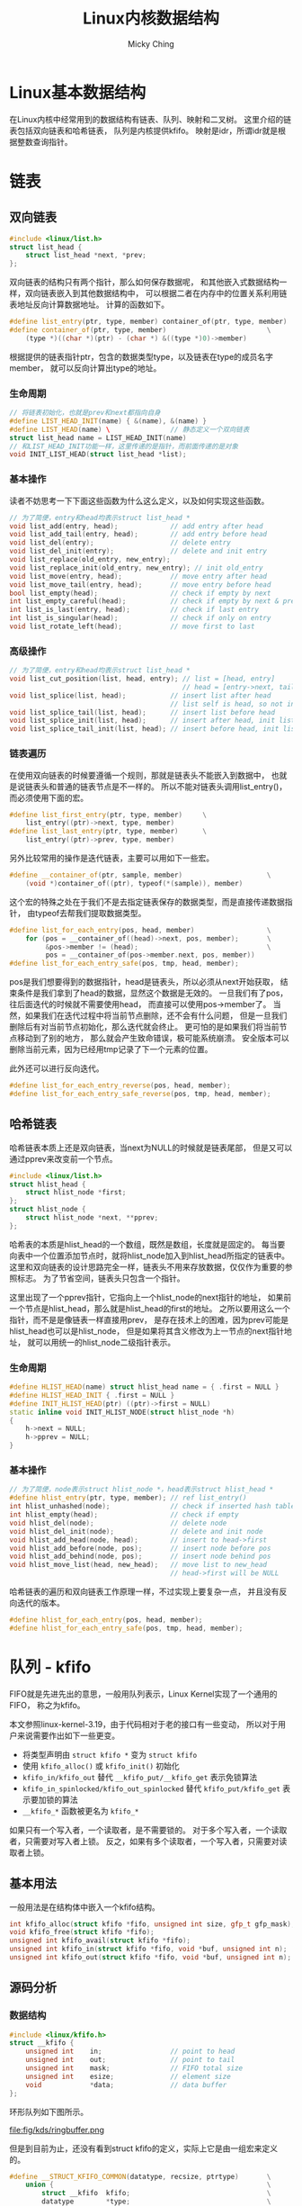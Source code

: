 #+TITLE: Linux内核数据结构
#+AUTHOR: Micky Ching
#+OPTIONS: H:4 ^:nil
#+LATEX_CLASS: latex-doc
#+PAGE_TAGS: linux kernel data-structure

* Linux基本数据结构
#+HTML: <!--abstract-begin-->

在Linux内核中经常用到的数据结构有链表、队列、映射和二叉树。
这里介绍的链表包括双向链表和哈希链表，
队列是内核提供kfifo。
映射是idr，所谓idr就是根据整数查询指针。

#+HTML: <!--abstract-end-->

* 链表
** 双向链表
#+BEGIN_SRC cpp
#include <linux/list.h>
struct list_head {
    struct list_head *next, *prev;
};
#+END_SRC
双向链表的结构只有两个指针，那么如何保存数据呢，
和其他嵌入式数据结构一样，双向链表嵌入到其他数据结构中，
可以根据二者在内存中的位置关系利用链表地址反向计算数据地址。
计算的函数如下。
#+BEGIN_SRC cpp
#define list_entry(ptr, type, member) container_of(ptr, type, member)
#define container_of(ptr, type, member)                         \
    (type *)((char *)(ptr) - (char *) &((type *)0)->member)
#+END_SRC
根据提供的链表指针ptr，包含的数据类型type，以及链表在type的成员名字member，
就可以反向计算出type的地址。
*** 生命周期
#+BEGIN_SRC cpp
// 将链表初始化，也就是prev和next都指向自身
#define LIST_HEAD_INIT(name) { &(name), &(name) }
#define LIST_HEAD(name) \               // 静态定义一个双向链表
struct list_head name = LIST_HEAD_INIT(name)
// 和LIST_HEAD_INIT功能一样，这里传递的是指针，而前面传递的是对象
void INIT_LIST_HEAD(struct list_head *list);
#+END_SRC

*** 基本操作
读者不妨思考一下下面这些函数为什么这么定义，以及如何实现这些函数。
#+BEGIN_SRC cpp
// 为了简便，entry和head均表示struct list_head *
void list_add(entry, head);             // add entry after head
void list_add_tail(entry, head);        // add entry before head
void list_del(entry);                   // delete entry
void list_del_init(entry);              // delete and init entry
void list_replace(old_entry, new_entry);
void list_replace_init(old_entry, new_entry); // init old_entry
void list_move(entry, head);            // move entry after head
void list_move_tail(entry, head);       // move entry before head
bool list_empty(head);                  // check if empty by next
int list_empty_careful(head);           // check if empty by next & prev
int list_is_last(entry, head);          // check if last entry
int list_is_singular(head);             // check if only on entry
void list_rotate_left(head);            // move first to last
#+END_SRC

*** 高级操作
#+BEGIN_SRC cpp
// 为了简便，entry和head均表示struct list_head *
void list_cut_position(list, head, entry); // list = [head, entry]
                                           // head = [entry->next, tail]
void list_splice(list, head);           // insert list after head
                                        // list self is head, so not insert
void list_splice_tail(list, head);      // insert list before head
void list_splice_init(list, head);      // insert after head, init list
void list_splice_tail_init(list, head); // insert before head, init list
#+END_SRC

*** 链表遍历
在使用双向链表的时候要遵循一个规则，那就是链表头不能嵌入到数据中，
也就是说链表头和普通的链表节点是不一样的。
所以不能对链表头调用list_entry()，而必须使用下面的宏。
#+BEGIN_SRC cpp
#define list_first_entry(ptr, type, member)     \
    list_entry((ptr)->next, type, member)
#define list_last_entry(ptr, type, member)      \
    list_entry((ptr)->prev, type, member)
#+END_SRC

另外比较常用的操作是迭代链表，主要可以用如下一些宏。
#+BEGIN_SRC cpp
#define __container_of(ptr, sample, member)                     \
    (void *)container_of((ptr), typeof(*(sample)), member)
#+END_SRC
这个宏的特殊之处在于我们不是去指定链表保存的数据类型，而是直接传递数据指针，
由typeof去帮我们提取数据类型。

#+BEGIN_SRC cpp
#define list_for_each_entry(pos, head, member)                  \
    for (pos = __container_of((head)->next, pos, member);       \
         &pos->member != (head);                                \
         pos = __container_of(pos->member.next, pos, member))
#define list_for_each_entry_safe(pos, tmp, head, member);
#+END_SRC
pos是我们想要得到的数据指针，head是链表头，所以必须从next开始获取，
结束条件是我们拿到了head的数据，显然这个数据是无效的。
一旦我们有了pos，往后面迭代的时候就不需要使用head，
而直接可以使用pos->member了。
当然，如果我们在迭代过程中将当前节点删除，还不会有什么问题，
但是一旦我们删除后有对当前节点初始化，那么迭代就会终止。
更可怕的是如果我们将当前节点移动到了别的地方，
那么就会产生致命错误，极可能系统崩溃。
安全版本可以删除当前元素，因为已经用tmp记录了下一个元素的位置。

此外还可以进行反向迭代。
#+BEGIN_SRC cpp
#define list_for_each_entry_reverse(pos, head, member);
#define list_for_each_entry_safe_reverse(pos, tmp, head, member);
#+END_SRC

** 哈希链表

哈希链表本质上还是双向链表，当next为NULL的时候就是链表尾部，
但是又可以通过pprev来改变前一个节点。
#+BEGIN_SRC cpp
#include <linux/list.h>
struct hlist_head {
    struct hlist_node *first;
};
struct hlist_node {
    struct hlist_node *next, **pprev;
};
#+END_SRC
哈希表的本质是hlist_head的一个数组，既然是数组，长度就是固定的。
每当要向表中一个位置添加节点时，就将hlist_node加入到hlist_head所指定的链表中。
这里和双向链表的设计思路完全一样，链表头不用来存放数据，仅仅作为重要的参照标志。
为了节省空间，链表头只包含一个指针。

这里出现了一个pprev指针，它指向上一个hlist_node的next指针的地址，
如果前一个节点是hlist_head，那么就是hlist_head的first的地址。
之所以要用这么一个指针，而不是是像链表一样直接用prev，
是存在技术上的困难，因为prev可能是hlist_head也可以是hlist_node，
但是如果将其含义修改为上一节点的next指针地址，
就可以用统一的hlist_node二级指针表示。

*** 生命周期
#+BEGIN_SRC cpp
#define HLIST_HEAD(name) struct hlist_head name = { .first = NULL }
#define HLIST_HEAD_INIT { .first = NULL }
#define INIT_HLIST_HEAD(ptr) ((ptr)->first = NULL)
static inline void INIT_HLIST_NODE(struct hlist_node *h)
{
    h->next = NULL;
    h->pprev = NULL;
}
#+END_SRC

*** 基本操作
#+BEGIN_SRC cpp
// 为了简便，node表示struct hlist_node *，head表示struct hlist_head *
#define hlist_entry(ptr, type, member); // ref list_entry()
int hlist_unhashed(node);               // check if inserted hash table
int hlist_empty(head);                  // check if empty
void hlist_del(node);                   // delete node
void hlist_del_init(node);              // delete and init node
void hlist_add_head(node, head);        // insert to head->first
void hlist_add_before(node, pos);       // insert node before pos
void hlist_add_behind(node, pos);       // insert node behind pos
void hlist_move_list(head, new_head);   // move list to new_head
                                        // head->first will be NULL
#+END_SRC

哈希链表的遍历和双向链表工作原理一样，不过实现上要复杂一点，
并且没有反向迭代的版本。
#+BEGIN_SRC cpp
#define hlist_for_each_entry(pos, head, member);
#define hlist_for_each_entry_safe(pos, tmp, head, member);
#+END_SRC

* 队列 - kfifo
FIFO就是先进先出的意思，一般用队列表示，Linux Kernel实现了一个通用的FIFO，
称之为kfifo。

本文参照linux-kernel-3.19，由于代码相对于老的接口有一些变动，
所以对于用户来说需要作出如下一些更变。

- 将类型声明由 =struct kfifo *= 变为 =struct kfifo=
- 使用 =kfifo_alloc()= 或 =kfifo_init()= 初始化
- =kfifo_in/kfifo_out= 替代 =__kfifo_put/__kfifo_get= 表示免锁算法
- =kfifo_in_spinlocked/kfifo_out_spinlocked= 替代 =kfifo_put/kfifo_get= 表示要加锁的算法
- =__kfifo_*= 函数被更名为 =kfifo_*=

如果只有一个写入者，一个读取者，是不需要锁的。
对于多个写入者，一个读取者，只需要对写入者上锁。
反之，如果有多个读取者，一个写入者，只需要对读取者上锁。

** 基本用法
一般用法是在结构体中嵌入一个kfifo结构。
#+BEGIN_SRC cpp
int kfifo_alloc(struct kfifo *fifo, unsigned int size, gfp_t gfp_mask);
void kfifo_free(struct kfifo *fifo);
unsigned int kfifo_avail(struct kfifo *fifo);
unsigned int kfifo_in(struct kfifo *fifo, void *buf, unsigned int n);
unsigned int kfifo_out(struct kfifo *fifo, void *buf, unsigned int n);
#+END_SRC

** 源码分析
*** 数据结构
#+BEGIN_SRC cpp
#include <linux/kfifo.h>
struct __kfifo {
    unsigned int    in;                 // point to head
    unsigned int    out;                // point to tail
    unsigned int    mask;               // FIFO total size
    unsigned int    esize;              // element size
    void            *data;              // data buffer
};
#+END_SRC

环形队列如下图所示。

file:fig/kds/ringbuffer.png

但是到目前为止，还没有看到struct kfifo的定义，实际上它是由一组宏来定义的。
#+BEGIN_SRC cpp
#define __STRUCT_KFIFO_COMMON(datatype, recsize, ptrtype)       \
    union {                                                     \
        struct __kfifo  kfifo;                                  \
        datatype        *type;                                  \
        const datatype  *const_type;                            \
        char            (*rectype)[recsize];                    \
        ptrtype         *ptr;                                   \
        ptrtype const   *ptr_const;                             \
    }
#define __STRUCT_KFIFO_PTR(type, recsize, ptrtype)      \
    {                                                   \
        __STRUCT_KFIFO_COMMON(type, recsize, ptrtype);  \
        type            buf[0];                         \
    }
struct kfifo __STRUCT_KFIFO_PTR(unsigned char, 0, void);
#+END_SRC
- type :: 实际就是队列元素的类型，kfifo以unsigned char作为元素类型
- recsize :: 全称叫record size，很显然kfifo的record size为0.
     因此下文不再讨论recsize不为0的情况。

这段代码设计非常精巧，我们知道kfifo中并不包含元素数据类型，元素指针类型，
那么如果利用kfifo来确定相关数据类型呢？共同体为我们保存了这些信息，
例如我们要想知道fifo的元素类型，就可以通过 =typeof(*fifo->type)= 获取。
也就是除了buf是直接用于存储数据以外，其它的字段是为了获取类型。

*** 静态定义
kfifo的实现中运用了大量的宏，并且比较复杂，因此先找一个比较简单的切入口，逐步分析。
DECLARE_KFIFO用于静态声明一个kfifo对象。
#+BEGIN_SRC cpp
#define __STRUCT_KFIFO(type, size, recsize, ptrtype)                    \
    {                                                                   \
        __STRUCT_KFIFO_COMMON(type, recsize, ptrtype);                  \
        type buf[((size < 2) || (size & (size - 1))) ? -1 : size];      \
    }
#define STRUCT_KFIFO(type, size)                \
    struct __STRUCT_KFIFO(type, size, 0, type)
#define DECLARE_KFIFO(fifo, type, size) STRUCT_KFIFO(type, size) fifo
#+END_SRC
- fifo :: 要定义的kfifo的名字
- type :: 元素的类型
- size :: kfifo可容纳的元素个数，必须是2的幂
- buf :: 用于存放元素，=size & (size - 1)= 用于检测大小是否为2的幂

DECLARE_KFIFO只是声明一个变量，要定一个kfifo还需要必要的初始化，
一般情况使用DEFILE_KFIFO来声明并初始化一个kfifo。
#+BEGIN_SRC cpp
#define DEFINE_KFIFO(fifo, type, size)                  \
    DECLARE_KFIFO(fifo, type, size) =                   \
        (typeof(fifo)) {                                \
        {                                               \
            {                                           \
                .in     = 0,                            \
                .out    = 0,                            \
                .mask   = __is_kfifo_ptr(&(fifo)) ?     \
                          0 :                           \
                          ARRAY_SIZE((fifo).buf) - 1,   \
                .esize  = sizeof(*(fifo).buf),          \
                .data   = __is_kfifo_ptr(&(fifo)) ?     \
                          NULL :                        \
                          (fifo).buf,                   \
            }                                           \
        }                                               \
    }
#+END_SRC

*** 动态分配
静态分配的情况其实比较少见，更多的是动态的分配。
#+BEGIN_SRC cpp -n
#define __is_kfifo_ptr(fifo)    (sizeof(*fifo) == sizeof(struct __kfifo))
#define kfifo_alloc(fifo, size, gfp_mask)                               \
    __kfifo_int_must_check_helper(({                                    \
        typeof((fifo) + 1) __tmp = (fifo);                              \
        struct __kfifo *__kfifo = &__tmp->kfifo;                        \
        __is_kfifo_ptr(__tmp) ?                                         \
            __kfifo_alloc(__kfifo, size, sizeof(*__tmp->type), gfp_mask) : \
            -EINVAL;                                                    \
    }))
#+END_SRC
- 4 :: =typeof((fifo) + 1)= 这里为什么要加1呢，
     主要的好处是帮助确定传递的参数类型是否正确，
     如果传递的是结构体会产生编译错误，如果传递的是数组名，
     如 =int fifo[4]= ，typeof(fifo)的结果为 =int [4]=，
     而typeof(fifo + 1)的结果为 =int *=

*** 长度信息
#+BEGIN_SRC cpp
#define kfifo_size(fifo)        ((fifo)->kfifo.mask + 1)
#define kfifo_len(fifo)                         \
    ({                                          \
        typeof((fifo) + 1) __tmpl = (fifo);     \
        __tmpl->kfifo.in - __tmpl->kfifo.out;   \
    })
#define kfifo_is_empty(fifo)                    \
    ({                                          \
        typeof((fifo) + 1) __tmpq = (fifo);     \
        __tmpq->kfifo.in == __tmpq->kfifo.out;  \
    })
#define kfifo_is_full(fifo)                     \
    ({                                          \
        typeof((fifo) + 1) __tmpq = (fifo);     \
        kfifo_len(__tmpq) > __tmpq->kfifo.mask; \
    })
#define kfifo_avail(fifo)                                               \
    __kfifo_uint_must_check_helper(({                                   \
        typeof((fifo) + 1) __tmpq = (fifo);                             \
        const size_t __recsize = sizeof(*__tmpq->rectype);              \
        unsigned int __avail = kfifo_size(__tmpq) - kfifo_len(__tmpq);  \
        (__recsize) ?                                                   \
            ((__avail <= __recsize) ? 0 :                               \
             __kfifo_max_r(__avail - __recsize, __recsize)) :           \
            __avail;                                                    \
    }))
#+END_SRC

*** 复位
#+BEGIN_SRC cpp
#define kfifo_reset(fifo)                               \
    (void)({                                            \
            typeof((fifo) + 1) __tmp = (fifo);          \
            __tmp->kfifo.in = __tmp->kfifo.out = 0;     \
    })
#define kfifo_reset_out(fifo)                   \
    (void)({                                    \
            typeof((fifo) + 1) __tmp = (fifo);  \
            __tmp->kfifo.out = __tmp->kfifo.in; \
    })
#+END_SRC

*** 入队
#+BEGIN_SRC cpp
static inline unsigned int kfifo_unused(struct __kfifo *fifo)
{
        return (fifo->mask + 1) - (fifo->in - fifo->out);
}
static void kfifo_copy_in(struct __kfifo *fifo, const void *src,
                          unsigned int len, unsigned int off)
{
    unsigned int size = fifo->mask + 1;
    unsigned int esize = fifo->esize;
    unsigned int l;

    off &= fifo->mask;
    if (esize != 1) {
        off *= esize; size *= esize; len *= esize;
    }
    l = min(len, size - off);

    memcpy(fifo->data + off, src, l);
    memcpy(fifo->data, src + l, len - l);
    smp_wmb();                          // update data before increase fifo->in
}
unsigned int __kfifo_in(struct __kfifo *fifo,
                        const void *buf, unsigned int len)
{
    unsigned int l;

    l = kfifo_unused(fifo);
    if (len > l)
        len = l;

    kfifo_copy_in(fifo, buf, len, fifo->in);
    fifo->in += len;
    return len;
}
#define kfifo_in(fifo, buf, n)                                  \
    ({                                                          \
        typeof((fifo) + 1) __tmp = (fifo);                      \
        typeof(__tmp->ptr_const) __buf = (buf);                 \
        unsigned long __n = (n);                                \
        const size_t __recsize = sizeof(*__tmp->rectype);       \
        struct __kfifo *__kfifo = &__tmp->kfifo;                \
        (__recsize) ?                                           \
            __kfifo_in_r(__kfifo, __buf, __n, __recsize) :      \
            __kfifo_in(__kfifo, __buf, __n);                    \
    })
#define kfifo_in_spinlocked(fifo, buf, n, lock) \
    ({                                          \
        unsigned long __flags;                  \
        unsigned int __ret;                     \
        spin_lock_irqsave(lock, __flags);       \
        __ret = kfifo_in(fifo, buf, n);         \
        spin_unlock_irqrestore(lock, __flags);  \
        __ret;                                  \
    })
#+END_SRC

*** 出队
#+BEGIN_SRC cpp

static void kfifo_copy_out(struct __kfifo *fifo, void *dst,
                           unsigned int len, unsigned int off)
{
    unsigned int size = fifo->mask + 1;
    unsigned int esize = fifo->esize;
    unsigned int l;

    off &= fifo->mask;
    if (esize != 1) {
        off *= esize; size *= esize; len *= esize;
    }
    l = min(len, size - off);

    memcpy(dst, fifo->data + off, l);
    memcpy(dst + l, fifo->data, len - l);
    smp_wmb();                          // copy data before increase fifo->out
}
unsigned int __kfifo_out_peek(struct __kfifo *fifo,
                              void *buf, unsigned int len)
{
    unsigned int l;

    l = fifo->in - fifo->out;
    if (len > l)
        len = l;

    kfifo_copy_out(fifo, buf, len, fifo->out);
    return len;
}
unsigned int __kfifo_out(struct __kfifo *fifo,
                         void *buf, unsigned int len)
{
    len = __kfifo_out_peek(fifo, buf, len);
    fifo->out += len;
    return len;
}
#define kfifo_out(fifo, buf, n)                                 \
    __kfifo_uint_must_check_helper(({                           \
        typeof((fifo) + 1) __tmp = (fifo);                      \
        typeof(__tmp->ptr) __buf = (buf);                       \
        unsigned long __n = (n);                                \
        const size_t __recsize = sizeof(*__tmp->rectype);       \
        struct __kfifo *__kfifo = &__tmp->kfifo;                \
        (__recsize) ?                                           \
            __kfifo_out_r(__kfifo, __buf, __n, __recsize) :     \
            __kfifo_out(__kfifo, __buf, __n);                   \
    }))

#define kfifo_out_spinlocked(fifo, buf, n, lock) \
    __kfifo_uint_must_check_helper(({            \
        unsigned long __flags;                   \
        unsigned int __ret;                      \
        spin_lock_irqsave(lock, __flags);        \
        __ret = kfifo_out(fifo, buf, n);         \
        spin_unlock_irqrestore(lock, __flags);   \
        __ret;                                   \
    }))
#+END_SRC

* 映射 - idr

在Linux中，IDR是一个Small id to pointer translation service，
用于管理整数ID，将整数和指针映射。
使用的时候首先为一个数据结构的指针分配一个整数ID，
接下来通过ID可以快速查找对应的指针。

数组和链表也能用于这样的转换，但是数组不能用于查询范围很大的情况，
链表的迭代效率很低，因此不能用于映射量很大的情况。
某些情况下可以用hash表来替代IDR，但是IDR相比于hash表来说不必预分配一个很大的数组，
并且最坏情况要比hash表好。
平衡二叉树能更好的控制最坏情况，但是IDR处理的情况比较特殊，只需要管理整数和指针，
所以可以实现出比平衡二叉树更优的算法，不论在存储上还是在查询上都表现更好。
IDR也是一种radix tree，每个节点有256个分支，通过一些技巧性的位运算可以得到很高的查询效率。

** 基本用法
*** 初始化
静态初始化接口如下所示。
#+BEGIN_SRC cpp
#define IDR_INIT(name)                                                  \
    {                                                                   \
        .lock                   = __SPIN_LOCK_UNLOCKED(name.lock),      \
    }
#define DEFINE_IDR(name)        struct idr name = IDR_INIT(name)
#+END_SRC


动态初始化接口如下所示。
#+BEGIN_SRC cpp
void idr_init(struct idr *idp)
{
    memset(idp, 0, sizeof(struct idr));
    spin_lock_init(&idp->lock);
}
#+END_SRC

*** 分配ID
#+BEGIN_SRC cpp
void idr_preload(gfp_t gfp_mask);
int idr_alloc(struct idr *idp, void *ptr, int start, int end, gfp_t gfp_mask);
void idr_preload_end(void);
#+END_SRC
- idr_preload :: 调用idr_alloc之前需要调用idr_preload，
     用于载入percpu层缓冲，并且只能在进程上下文使用。
     当然idr_preload还做了一件重要的事情就是禁止抢占。
- idr_alloc :: 用于分配一个ID和指针关联，分配的值区间为[start, end)。
     当我们指定end的数值小于等于0的时候，默认就视为INT_MAX。
- idr_preload_end :: 启用内核抢占。

基本上使用IDR的格式如下所示。
#+BEGIN_SRC cpp
idr_preload(GFP_KERNEL);
spin_lock(lock);

id = idr_alloc(idr, ptr, start, end, GFP_KERNEL);

spin_unlock(lock);
idr_preload_end();

if (id < 0)
    error;
#+END_SRC

*** 删除
#+BEGIN_SRC cpp
void idr_remove(struct idr *idp, int id);
void idr_destroy(struct idr *idp);
#+END_SRC
- idr_remove :: 删除id并释放相关数据。
- idr_destroy :: 释放所有的id映射和层，调用该函数之后即可对idp释放。

*** 查询迭代
#+BEGIN_SRC cpp
static inline void *idr_find(struct idr *idp, int id);
void *idr_replace(struct idr *idp, void *ptr, int id);
int idr_for_each(struct idr *idp,
                 int (*fn)(int id, void *p, void *data),
                 void *data);
bool idr_is_empty(struct idr *idp);
#+END_SRC
- idr_find :: 根据指定的ID查找指针。
- idr_replace :: 相当于更新id对应的指针。
- idr_for_each :: fn函数的参数p将由迭代时的idr_layer指针代入，
     fn函数的data即是idr_for_each的最后一个参数，
     这里设计要求fn返回0表示成功，返回非0表示失败，
     最终idr_for_each如果全部执行成功返回0，否则就返回非0。
- idr_is_empty :: 该函数设计基于idr_for_each实现，
     只要idr中有一个元素，那么迭代就会调用fn，
     我们只需要设计一个fn始终返回1的函数，并调用idr_for_each即可。
     因为idr_for_each()在调用fn时发现返回非0，就会停止迭代并返回该值。
** 源码分析

假设我们要查找0x515，0x515/0x256 = 2，表示位于第1层的编号2，
0x515%0x256 = 3，表示位于第0层的编号3，如下图所示。

file:fig/kds/idr-tree.png
*** 数据结构
#+BEGIN_SRC cpp
#define IDR_BITS 8
#define IDR_SIZE (1 << IDR_BITS)
#define IDR_MASK ((1 << IDR_BITS)-1)
struct idr_layer {
    int                     prefix;   // 前缀，即高位，用于判断大范围
    int                     layer;    // 深度，到叶节点距离
    struct idr_layer __rcu  *ary[1<<IDR_BITS]; // 指向子节点
    int                     count;    // 引用计数，子节点个数
    union {
        DECLARE_BITMAP(bitmap, IDR_SIZE); // ary使用情况
        struct rcu_head         rcu_head;
    };
};
#+END_SRC

#+BEGIN_SRC cpp
struct idr {
    struct idr_layer __rcu  *hint;      // 最近使用的层
    struct idr_layer __rcu  *top;       // 树根，深度最大的层
    int                     layers;     // 树高，最大层号加1
    int                     cur;        // 用于循环分配的当前位置
    spinlock_t              lock;
    int                     id_free_cnt; // 空闲链表的idr_layer数
    struct idr_layer        *id_free;    // 空闲链表头
};
#+END_SRC

*** idr_alloc
#+BEGIN_SRC cpp -n
int idr_alloc(struct idr *idr, void *ptr, int start, int end, gfp_t gfp_mask)
{
    int max = end > 0 ? end - 1 : INT_MAX;
    struct idr_layer *pa[MAX_IDR_LEVEL + 1];
    int id;

    might_sleep_if(gfp_mask & __GFP_WAIT);

    if (WARN_ON_ONCE(start < 0))
        return -EINVAL;
    if (unlikely(max < start))
        return -ENOSPC;

    id = idr_get_empty_slot(idr, start, pa, gfp_mask, NULL);
    if (unlikely(id < 0))
        return id;
    if (unlikely(id > max))
        return -ENOSPC;

    idr_fill_slot(idr, ptr, id, pa);
    return id;
}
#+END_SRC
- 3 :: 确定整数区间，注意范围是[start, end)
- 4 :: MAX_IDR_LEVEL具体有多大这里就不关心了，32位机上应该为4，
     $2^{8\times4}$ 正好是32位机能表示的最大长度。
- 7 :: 用于调试
- 14 :: 分配ID，注意这里并没有指定最后一个参数layer_idr，
     因此不会调用get_from_free_list()从空闲链表分配
- 20 :: 填充

*** idr_get_empty_slot
#+BEGIN_SRC cpp -n
static int idr_get_empty_slot(struct idr *idp, int starting_id,
                              struct idr_layer **pa, gfp_t gfp_mask,
                              struct idr *layer_idr)
{
    struct idr_layer *p, *new;
    int layers, v, id;
    unsigned long flags;

    id = starting_id;
build_up:
    p = idp->top;
    layers = idp->layers;
    if (unlikely(!p)) {
        if (!(p = idr_layer_alloc(gfp_mask, layer_idr)))
            return -ENOMEM;
        p->layer = 0;
        layers = 1;
    }

    while (id > idr_max(layers)) {
        layers++;
        if (!p->count) {
            p->layer++;
            WARN_ON_ONCE(p->prefix);
            continue;
        }
        if (!(new = idr_layer_alloc(gfp_mask, layer_idr))) {
            spin_lock_irqsave(&idp->lock, flags);
            for (new = p; p && p != idp->top; new = p) {
                p = p->ary[0];
                new->ary[0] = NULL;
                new->count = 0;
                bitmap_clear(new->bitmap, 0, IDR_SIZE);
                __move_to_free_list(idp, new);
            }
            spin_unlock_irqrestore(&idp->lock, flags);
            return -ENOMEM;
        }
        new->ary[0] = p;
        new->count = 1;
        new->layer = layers-1;
        new->prefix = id & idr_layer_prefix_mask(new->layer);
        if (bitmap_full(p->bitmap, IDR_SIZE))
            __set_bit(0, new->bitmap);
        p = new;
    }
    rcu_assign_pointer(idp->top, p);
    idp->layers = layers;
    v = sub_alloc(idp, &id, pa, gfp_mask, layer_idr);
    if (v == -EAGAIN)
        goto build_up;
    return(v);
}
#+END_SRC
- layer_idr :: 该参数表示从指定位置分配，也就是利用空闲链表。
- 13 :: 如果没有根节点就会分配一个根节点层。
- 16-17 :: p->layer是索引，很显然层数始终比索引要大1，
     如果一开始一层都没有，那么首次分配的层号为0。
- 20 :: 当id超过当前idr所能表示的最大值时，就需要分配新的层，
     也就是增加树的高度。计算idr_max()也比较简单。
     $256^{layers} - 1$ ，这里为什么要减1呢，
     因为idr_max表示的是最大编号，而不是可表示的编号个数。
- 23 :: 如果当前层无人使用，我们可以直接增大当前层的深度。
     很显然只有当idr中一层都没有的时候才会出现此种情况，
     否则我们一定是从叶节点成长起来的，
     也就是说只有刚刚建立的top才有机会执行这样的高效算法。
- 27 :: 分配一个新的层
- 28-38 :: 处理分配出错的情况，如果分配失败，
     top指向的idr_layer要全部重新初始化，并移到idp的空闲链表中。
- 39-45 :: 初始化新分配的层。
- 39 :: 将new设为p的父节点，这也是前面讲idr是从叶节点长起来的原因。
- 40 :: 既然是从儿子长起来，就必然有人引用，引用计数要设置为1。
- 41 :: 最大层号始终比层数小1。
- 42 :: 设置prefix，这也是一个精妙的算法，
     idr_layer_prefix_mask的算法很简单，就是 =~idr_max(layer + 1)= ，
     注意这里的layer是层号，因此调用idr_max()时要加1，
     如第0层mask为~0xFF，第1层mask为~0xFFFF，依次类推。
     很显然，prefix就是该层所能表示的范围之外的部分，之所以和id求与，
     是为了减少不必要的分支。
- 43-44 :: 这也是一个精妙的设计，
     如果子节点的位图已经填满，那么表示new->ary[0]下起始已经没有可用的空间了，
     因此需要把父节点的对应位图填1，如果我们从上往下搜索，
     发现某个节点bitmap对应位为1，就表示该位对应以下的所有节点都被用光，
     极大的节省搜索时间。
- 45 :: 将p指向new，也就是新的top，如此循环下去，直到树的高度满足要求，
     就停止循环。
- 47 :: 用p去替换top，只要理解新分配的作为父节点，
     就能理解这里为什么直接替换top了。
- 49 :: 从top指向的idr_layer树中获取ID号，分配路径记录到pa中，
     这个函数不会去增加树的高度，但是会在必要的时候分配新的层，
     idr_get_empty_slot()是从下往上长，而sub_alloc()则是生长必要的枝叶。
- 50-51 :: 这是Linux内核中比较常见的一种做法，这里特别定义了 =-EAGAIN= 的语义，
     首先要想一下为什么会出现这种情况，比较明显的一个例子是，
     树的高度虽然够了，能够足够表示starting_id，但是所有的ID已经被别人用光了，
     这种情况就不得不增加树的高度。
     sub_alloc()返回 =-EAGAIN= 正是遇到了这种情况。
*** idr_layer_alloc
#+BEGIN_SRC cpp -n
static struct idr_layer *idr_layer_alloc(gfp_t gfp_mask, struct idr *layer_idr)
{
    struct idr_layer *new;

    if (layer_idr)
        return get_from_free_list(layer_idr);

    new = kmem_cache_zalloc(idr_layer_cache, gfp_mask | __GFP_NOWARN);
    if (new)
        return new;

    if (!in_interrupt()) {
        preempt_disable();
        new = __this_cpu_read(idr_preload_head);
        if (new) {
            __this_cpu_write(idr_preload_head, new->ary[0]);
            __this_cpu_dec(idr_preload_cnt);
            new->ary[0] = NULL;
        }
        preempt_enable();
        if (new)
            return new;
    }

    return kmem_cache_zalloc(idr_layer_cache, gfp_mask);
}
#+END_SRC
- 5 :: 如果指定了layer_id，就从layer_id获取，也就是合理利用空闲链表。
- 8 :: 从slab cache分配一个idr_layer，
     这个idr_layer_cache实际上是在start_kernel的时候创建的。
     正常情况下这里成功分配就应该返回了。
- 12 :: 如果从slab分配失败，就尝试从PERCPU获取。
- 25 :: 如果所有分配方式都失败了，就加上警告选项再从slab分配一次，
     如果这次失败，会体现出相应的错误信息。

*** sub_alloc
#+BEGIN_SRC cpp
static int sub_alloc(struct idr *idp, int *starting_id, struct idr_layer **pa,
                     gfp_t gfp_mask, struct idr *layer_idr)
{
    int n, m, sh;
    struct idr_layer *p, *new;
    int l, id, oid;

    id = *starting_id;
restart:
    p = idp->top;
    l = idp->layers;
    pa[l--] = NULL;
    while (1) {
        n = (id >> (IDR_BITS*l)) & IDR_MASK;
        m = find_next_zero_bit(p->bitmap, IDR_SIZE, n);
        if (m == IDR_SIZE) {
            l++;
            oid = id;
            id = (id | ((1 << (IDR_BITS * l)) - 1)) + 1;

            if (id > idr_max(idp->layers)) {
                ,*starting_id = id;
                return -EAGAIN;
            }
            p = pa[l];
            BUG_ON(!p);

            sh = IDR_BITS * (l + 1);
            if (oid >> sh == id >> sh)
                continue;
            else
                goto restart;
        }
        if (m != n) {
            sh = IDR_BITS*l;
            id = ((id >> sh) ^ n ^ m) << sh;
        }
        if ((id >= MAX_IDR_BIT) || (id < 0))
            return -ENOSPC;
        if (l == 0)
            break;

        if (!p->ary[m]) {
            new = idr_layer_alloc(gfp_mask, layer_idr);
            if (!new)
                return -ENOMEM;
            new->layer = l-1;
            new->prefix = id & idr_layer_prefix_mask(new->layer);
            rcu_assign_pointer(p->ary[m], new);
            p->count++;
        }
        pa[l--] = p;
        p = p->ary[m];
    }

    pa[l] = p;
    return id;
}
#+END_SRC
- 12 :: 将l减1，就得到对应的层号。
- 14 :: 该行很好理解，就是id在l层对应的编号。
- 15 :: 从n开始找位图中为0的位置，前面已经提到，
     如果某个位图为1，就表该位置以下所有节点被用光了。
- 16-32 :: 处理特殊情况：该层大于starting_id的位置都被占用，
     已经没有空闲位置可用。
- 17 :: 层加层编号，向更高层进军，因为当前层已经被用光了。
- 19 :: 增加id编号，让其进入其兄长区间，或者父亲区间。
- 21-23 :: 如果新的id超过当前idr所能表示的范围，
     就更新starting_id，并返回 =-EAGAIN= ，
     这样调用该函数的idr_get_empty_slot()就会去增加树高。
- 28-32 :: 如果没有注释，恐怕没几个人能看得明白这是要干什么，
     这也是作者在这里秀技巧，如果相等，说明需要进入到上一层，
     这个时候只需要继续循环即可。
     如果不相等，说明不用进入上一层，这种情况需要重头开始。
- 34-36 :: 这里也是在秀技巧，完全看不懂要干嘛。
- 38-41 :: 检查有效性，如果l=0，那么就意味着已经抵达叶节点，可以退出循环。
- 43-53 :: 如果ary[m]没有子节点，就需要分配一个层，并初始化。
- 52 :: 保存当前层，减小层号。
- 53 :: 进入子节点。
- 56 :: 保存当前层。
- 57 :: 返回实际找到的ID。

*** idr_fill_slot
#+BEGIN_SRC cpp
static void idr_fill_slot(struct idr *idr, void *ptr, int id,
                          struct idr_layer **pa)
{
    rcu_assign_pointer(idr->hint, pa[0]);

    rcu_assign_pointer(pa[0]->ary[id & IDR_MASK], (struct idr_layer *)ptr);
    pa[0]->count++;
    idr_mark_full(pa, id);
}
#+END_SRC
- hint :: 用于保存最近使用的层。
- pa[0]->ary[id & IDR_MASK] :: 用于保存所指定的指针。

#+BEGIN_SRC cpp
static void idr_mark_full(struct idr_layer **pa, int id)
{
    struct idr_layer *p = pa[0];
    int l = 0;

    __set_bit(id & IDR_MASK, p->bitmap);
    /*
     ,* If this layer is full mark the bit in the layer above to
     ,* show that this part of the radix tree is full.  This may
     ,* complete the layer above and require walking up the radix
     ,* tree.
     ,*/
    while (bitmap_full(p->bitmap, IDR_SIZE)) {
        if (!(p = pa[++l]))
            break;
        id = id >> IDR_BITS;
        __set_bit((id & IDR_MASK), p->bitmap);
    }
}
#+END_SRC
- idr_mark_full :: 向上追溯标记占用情况，
     也就是字节点占用满了就标记其父节点对应的位，
     如果父节点也全部占用满了就标记爷爷对应的位，依次类推。

